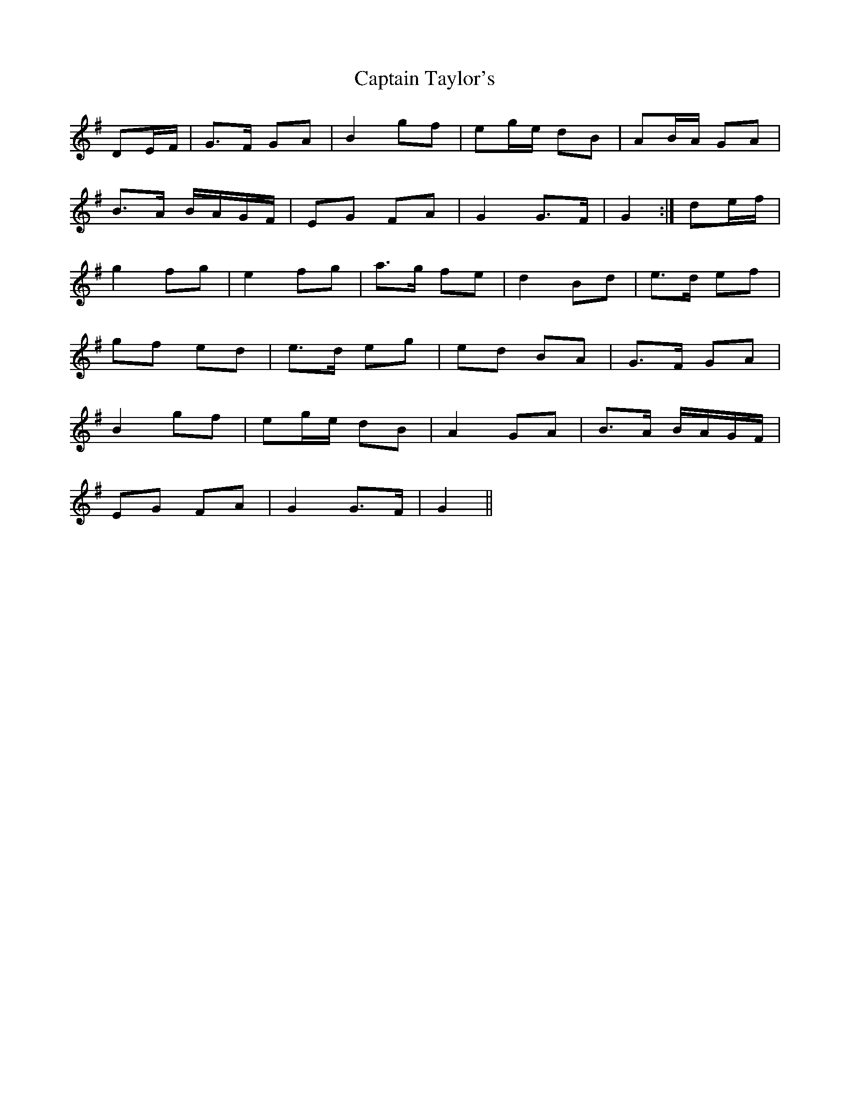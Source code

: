 X: 6166
T: Captain Taylor's
R: march
M: 
K: Gmajor
DE/F/|G>F GA|B2 gf|eg/e/ dB|AB/A/ GA|
B>A B/A/G/F/|EG FA|G2 G>F|G2:|de/f/|
g2 fg|e2 fg|a>g fe|d2 Bd|e>d ef|
gf ed|e>d eg|ed BA|G>F GA|
B2 gf|eg/e/ dB|A2 GA|B>A B/A/G/F/|
EG FA|G2 G>F|G2||

